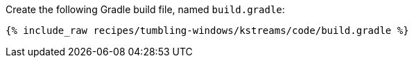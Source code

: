 Create the following Gradle build file, named `build.gradle`:

+++++
<pre class="snippet"><code class="groovy">{% include_raw recipes/tumbling-windows/kstreams/code/build.gradle %}</code></pre>
+++++
